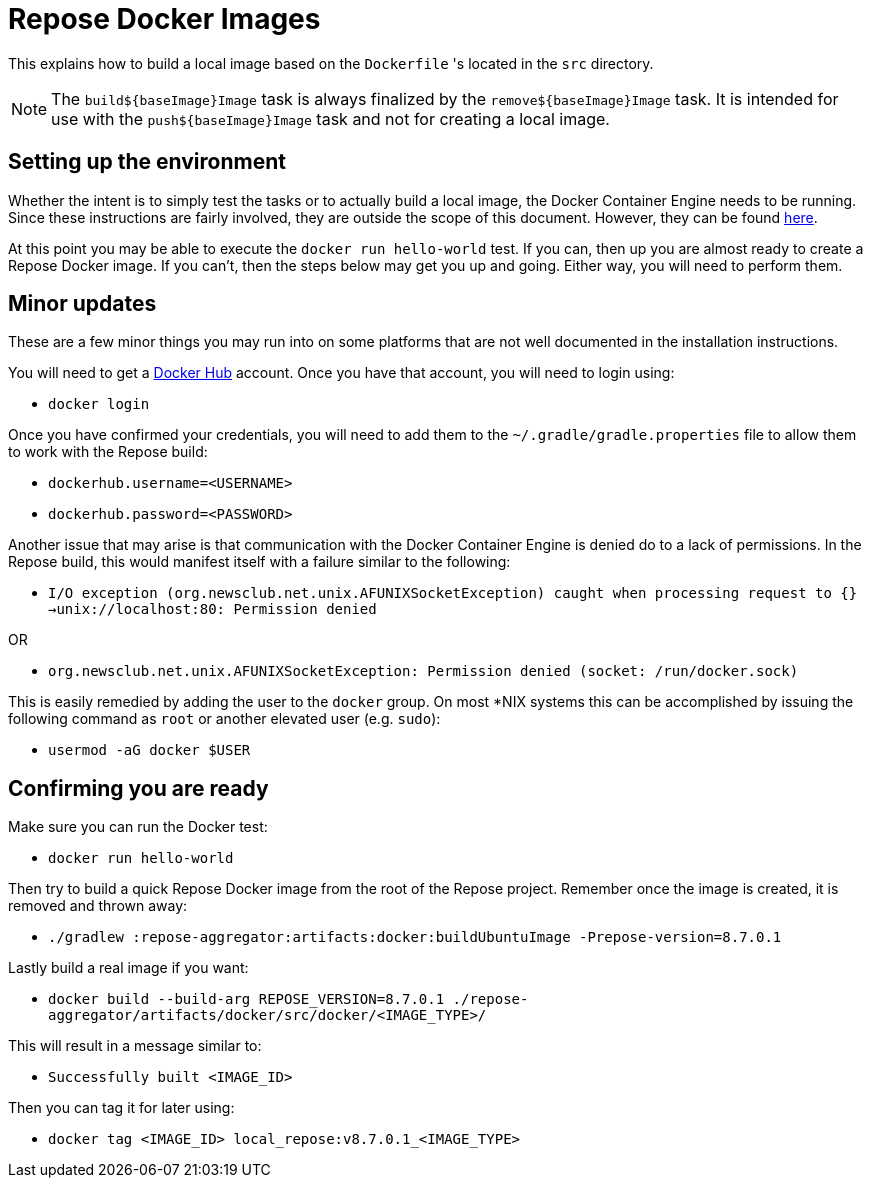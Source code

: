= Repose Docker Images

This explains how to build a local image based on the `Dockerfile` 's located in the `src` directory.

[NOTE]
====
The `build${baseImage}Image` task is always finalized by the `remove${baseImage}Image` task.
It is intended for use with the `push${baseImage}Image` task and not for creating a local image.
====

== Setting up the environment

Whether the intent is to simply test the tasks or to actually build a local image, the Docker Container Engine needs to be running.
Since these instructions are fairly involved, they are outside the scope of this document.
However, they can be found https://docs.docker.com/engine/installation/[here].

At this point you may be able to execute the `docker run hello-world` test.
If you can, then up you are almost ready to create a Repose Docker image.
If you can't, then the steps below may get you up and going.
Either way, you will need to perform them.

== Minor updates

These are a few minor things you may run into on some platforms that are not well documented in the installation instructions.

You will need to get a https://hub.docker.com[Docker Hub] account.
Once you have that account, you will need to login using:

- `docker login`

Once you have confirmed your credentials, you will need to add them to the `~/.gradle/gradle.properties` file to allow them to work with the Repose build:

- `dockerhub.username=<USERNAME>`
- `dockerhub.password=<PASSWORD>`

Another issue that may arise is that communication with the Docker Container Engine is denied do to a lack of permissions.
In the Repose build, this would manifest itself with a failure similar to the following:

- `I/O exception (org.newsclub.net.unix.AFUNIXSocketException) caught when processing request to {}->unix://localhost:80: Permission denied`

OR

- `org.newsclub.net.unix.AFUNIXSocketException: Permission denied (socket: /run/docker.sock)`

This is easily remedied by adding the user to the `docker` group.
On most *NIX systems this can be accomplished by issuing the following command as `root` or another elevated user (e.g. `sudo`):

- `usermod -aG docker $USER`

== Confirming you are ready

Make sure you can run the Docker test:

- `docker run hello-world`

Then try to build a quick Repose Docker image from the root of the Repose project.
Remember once the image is created, it is removed and thrown away:

- `./gradlew :repose-aggregator:artifacts:docker:buildUbuntuImage -Prepose-version=8.7.0.1`

Lastly build a real image if you want:

- `docker build --build-arg REPOSE_VERSION=8.7.0.1 ./repose-aggregator/artifacts/docker/src/docker/<IMAGE_TYPE>/`

This will result in a message similar to:

- `Successfully built <IMAGE_ID>`

Then you can tag it for later using:

- `docker tag <IMAGE_ID> local_repose:v8.7.0.1_<IMAGE_TYPE>`
